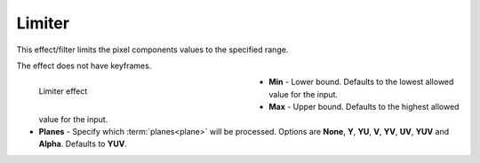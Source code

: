 .. meta::

   :description: Do your first steps with Kdenlive video editor, using limiter effect
   :keywords: KDE, Kdenlive, video editor, help, learn, easy, effects, filter, video effects, color and image correction, limiter

   :authors: - Bernd Jordan (https://discuss.kde.org/u/berndmj)

   :license: Creative Commons License SA 4.0


.. _effects-limiter:

Limiter
=======

This effect/filter limits the pixel components values to the specified range.

The effect does not have keyframes.

.. figure:: /images/effects_and_compositions/kdenlive2304_effects-limiter.webp
   :width: 400px
   :figwidth: 400px
   :align: left
   :alt: kdenlive2304_effects-limiter

   Limiter effect

* **Min** - Lower bound. Defaults to the lowest allowed value for the input.

* **Max** - Upper bound. Defaults to the highest allowed value for the input.

* **Planes** - Specify which :term:`planes<plane>` will be processed. Options are **None**, **Y**, **YU**, **V**, **YV**, **UV**, **YUV** and **Alpha**. Defaults to **YUV**.
